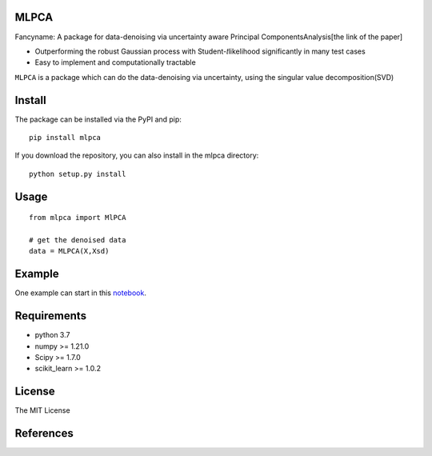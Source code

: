 MLPCA
=====

Fancyname: A package for data-denoising via uncertainty aware Principal
ComponentsAnalysis[the link of the paper]

-  Outperforming the robust Gaussian process with Student-𝑡likelihood
   significantly in many test cases
-  Easy to implement and computationally tractable

``MLPCA`` is a package which can do the data-denoising via uncertainty,
using the singular value decomposition(SVD)

Install
=====
The package can be installed via the PyPI and pip:

::

   pip install mlpca

If you download the repository, you can also install in the mlpca
directory:

::

   python setup.py install

Usage
=====

::

   from mlpca import MlPCA

   # get the denoised data
   data = MLPCA(X,Xsd)

Example
=======

One example can start in this
`notebook <https://github.com/pengchen1019/MLPCA/blob/main/tests/test_mlpca.ipynb>`__.

Requirements
============

-  python 3.7
-  numpy >= 1.21.0
-  Scipy >= 1.7.0
-  scikit_learn >= 1.0.2 

License 
=======

The MIT License

References
==========
